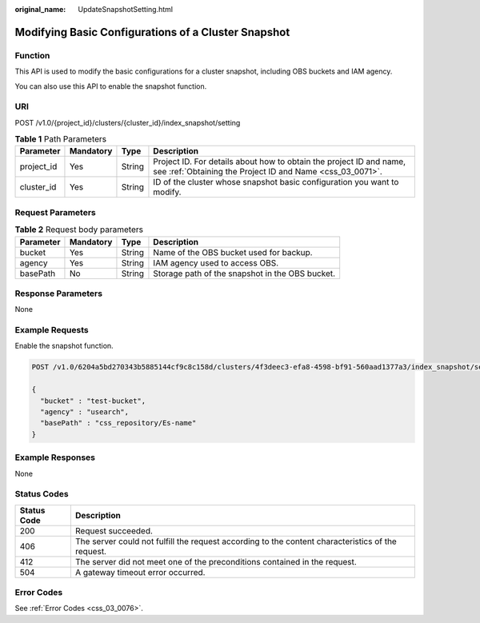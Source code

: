 :original_name: UpdateSnapshotSetting.html

.. _UpdateSnapshotSetting:

Modifying Basic Configurations of a Cluster Snapshot
====================================================

Function
--------

This API is used to modify the basic configurations for a cluster snapshot, including OBS buckets and IAM agency.

You can also use this API to enable the snapshot function.

URI
---

POST /v1.0/{project_id}/clusters/{cluster_id}/index_snapshot/setting

.. table:: **Table 1** Path Parameters

   +------------+-----------+--------+----------------------------------------------------------------------------------------------------------------------------------+
   | Parameter  | Mandatory | Type   | Description                                                                                                                      |
   +============+===========+========+==================================================================================================================================+
   | project_id | Yes       | String | Project ID. For details about how to obtain the project ID and name, see :ref:`Obtaining the Project ID and Name <css_03_0071>`. |
   +------------+-----------+--------+----------------------------------------------------------------------------------------------------------------------------------+
   | cluster_id | Yes       | String | ID of the cluster whose snapshot basic configuration you want to modify.                                                         |
   +------------+-----------+--------+----------------------------------------------------------------------------------------------------------------------------------+

Request Parameters
------------------

.. table:: **Table 2** Request body parameters

   +-----------+-----------+--------+-------------------------------------------------+
   | Parameter | Mandatory | Type   | Description                                     |
   +===========+===========+========+=================================================+
   | bucket    | Yes       | String | Name of the OBS bucket used for backup.         |
   +-----------+-----------+--------+-------------------------------------------------+
   | agency    | Yes       | String | IAM agency used to access OBS.                  |
   +-----------+-----------+--------+-------------------------------------------------+
   | basePath  | No        | String | Storage path of the snapshot in the OBS bucket. |
   +-----------+-----------+--------+-------------------------------------------------+

Response Parameters
-------------------

None

Example Requests
----------------

Enable the snapshot function.

.. code-block:: text

   POST /v1.0/6204a5bd270343b5885144cf9c8c158d/clusters/4f3deec3-efa8-4598-bf91-560aad1377a3/index_snapshot/setting

   {
     "bucket" : "test-bucket",
     "agency" : "usearch",
     "basePath" : "css_repository/Es-name"
   }

Example Responses
-----------------

None

Status Codes
------------

+-------------+---------------------------------------------------------------------------------------------------+
| Status Code | Description                                                                                       |
+=============+===================================================================================================+
| 200         | Request succeeded.                                                                                |
+-------------+---------------------------------------------------------------------------------------------------+
| 406         | The server could not fulfill the request according to the content characteristics of the request. |
+-------------+---------------------------------------------------------------------------------------------------+
| 412         | The server did not meet one of the preconditions contained in the request.                        |
+-------------+---------------------------------------------------------------------------------------------------+
| 504         | A gateway timeout error occurred.                                                                 |
+-------------+---------------------------------------------------------------------------------------------------+

Error Codes
-----------

See :ref:`Error Codes <css_03_0076>`.
